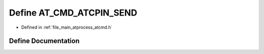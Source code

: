 .. _exhale_define_atcmd_8h_1ad76fea1257d8320eb860acbdd0bd6527:

Define AT_CMD_ATCPIN_SEND
=========================

- Defined in :ref:`file_main_atprocess_atcmd.h`


Define Documentation
--------------------


.. doxygendefine:: AT_CMD_ATCPIN_SEND
